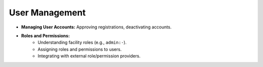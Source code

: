 
User Management
===============

* **Managing User Accounts:** Approving registrations, deactivating accounts.
* **Roles and Permissions:**
    * Understanding facility roles (e.g., ``admin:-``).
    * Assigning roles and permissions to users.
    * Integrating with external role/permission providers.

